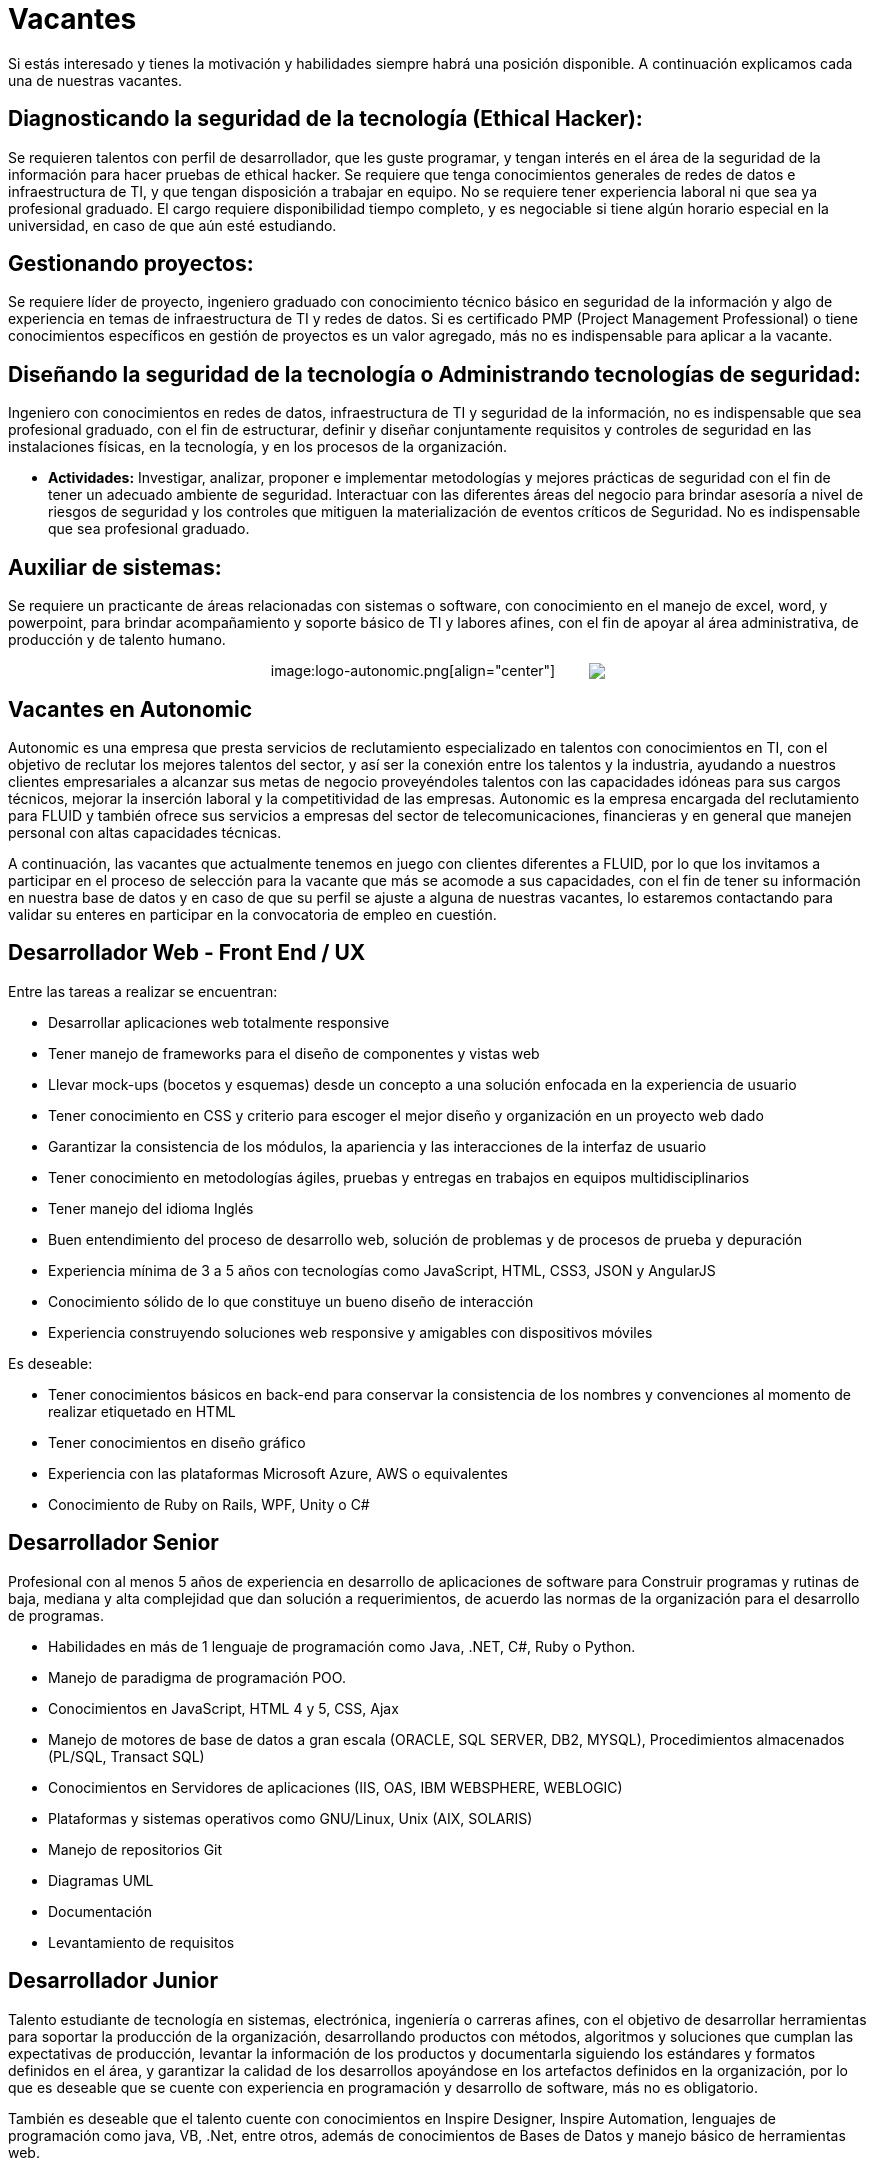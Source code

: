 :slug: empleos/vacantes
:category: careers
:eth: no

= Vacantes

Si estás interesado y tienes la motivación y habilidades siempre habrá una posición disponible. A continuación explicamos cada una de nuestras vacantes.

== Diagnosticando la seguridad de la tecnología (Ethical Hacker):

Se requieren talentos con perfil de desarrollador, que les 
guste programar, y tengan interés en el área de la seguridad de la información para hacer pruebas de ethical hacker. Se requiere 
que tenga conocimientos generales de redes de datos e infraestructura de TI, y que tengan disposición a trabajar en equipo. 
No se requiere tener experiencia laboral ni que sea ya profesional graduado. El cargo requiere disponibilidad tiempo completo, 
y es negociable si tiene algún horario especial en la universidad, en caso de que aún esté estudiando.

== Gestionando proyectos: 

Se requiere líder de proyecto, ingeniero graduado con conocimiento técnico básico en seguridad de 
la información y algo de experiencia en temas de infraestructura de TI y redes de datos. Si es certificado PMP 
(Project Management Professional) o tiene conocimientos específicos en gestión de proyectos es un valor agregado, más no es 
indispensable para aplicar a la vacante.

== Diseñando la seguridad de la tecnología o Administrando tecnologías de seguridad: 

Ingeniero con conocimientos en redes de datos, infraestructura de TI y seguridad de la información, no es indispensable que sea 
profesional graduado, con el fin de estructurar, definir y diseñar conjuntamente requisitos y controles de seguridad en las 
instalaciones físicas, en la tecnología, y en los procesos de la organización.

* *Actividades:* Investigar, analizar, proponer e implementar metodologías y mejores prácticas de seguridad con el fin de 
tener un adecuado ambiente de seguridad. Interactuar con las diferentes áreas del negocio para brindar asesoría a nivel de 
riesgos de seguridad y los controles que mitiguen la materialización de eventos críticos de Seguridad. No es indispensable 
que sea profesional graduado.

== Auxiliar de sistemas:

Se requiere un practicante de áreas relacionadas con sistemas o software, con conocimiento en el 
manejo de excel, word, y powerpoint, para brindar acompañamiento y soporte básico de TI y labores afines, con el fin de apoyar 
al área administrativa, de producción y de talento humano.

++++
<p style="text-align:center">
image:logo-autonomic.png[align="center"] <a href="https://www.linkedin.com/company/autonomicmind/"><img style="vertical-align: bottom;padding-left: 30px;" src="logo-linkedin.png"/></a>
</p>
++++

== Vacantes en Autonomic

Autonomic es una empresa que presta servicios de reclutamiento especializado en talentos con conocimientos en TI, con el objetivo de reclutar los mejores talentos del sector, y así ser la conexión entre los talentos y la industria, ayudando a nuestros clientes empresariales a alcanzar sus metas de negocio proveyéndoles talentos con las capacidades idóneas para sus cargos técnicos, mejorar la inserción laboral y la competitividad de las empresas. Autonomic es la empresa encargada del reclutamiento para FLUID y también ofrece sus servicios a empresas del sector de telecomunicaciones, financieras y en general que manejen personal con altas capacidades técnicas.


A continuación, las vacantes que actualmente tenemos en juego con clientes diferentes a FLUID, por lo que los invitamos a participar en el proceso de selección para la vacante que más se acomode a sus capacidades, con el fin de tener su información en nuestra base de datos y en caso de que su perfil se ajuste a alguna de nuestras vacantes, lo estaremos contactando para validar su enteres en participar en la convocatoria de empleo en cuestión.

== Desarrollador Web - Front End / UX

Entre las tareas a realizar se encuentran:

* Desarrollar aplicaciones web totalmente responsive
* Tener manejo de frameworks para el diseño de componentes y vistas web
* Llevar mock-ups (bocetos y esquemas) desde un concepto a una solución enfocada en la experiencia de usuario
* Tener conocimiento en CSS y criterio para escoger el mejor diseño y organización en un proyecto web dado
* Garantizar la consistencia de los módulos, la apariencia y las interacciones de la interfaz de usuario
* Tener conocimiento en metodologías ágiles, pruebas y entregas en trabajos en equipos multidisciplinarios
* Tener manejo del idioma Inglés
* Buen entendimiento del proceso de desarrollo web, solución de problemas y de procesos de prueba y depuración
* Experiencia mínima de 3 a 5 años con tecnologías como JavaScript, HTML, CSS3, JSON y AngularJS
* Conocimiento sólido de lo que constituye un bueno diseño de interacción
* Experiencia construyendo soluciones web responsive y amigables con dispositivos móviles

Es deseable:

* Tener conocimientos básicos en back-end para conservar la consistencia de los nombres y convenciones al momento de realizar etiquetado en HTML
* Tener conocimientos en diseño gráfico
* Experiencia con las plataformas Microsoft Azure, AWS o equivalentes
* Conocimiento de Ruby on Rails, WPF, Unity o C#

== Desarrollador Senior

Profesional con al menos 5 años de experiencia en desarrollo de aplicaciones de software para Construir programas y rutinas de baja, mediana y alta complejidad que dan solución a requerimientos, de acuerdo las normas de la organización para el desarrollo de programas. 

* Habilidades en más de 1 lenguaje de programación como Java, .NET, C#, Ruby o Python. 
* Manejo de paradigma de programación POO. 
* Conocimientos en  JavaScript, HTML 4 y 5, CSS, Ajax
* Manejo de motores de base de datos a gran escala (ORACLE, SQL SERVER, DB2, MYSQL), Procedimientos almacenados (PL/SQL, Transact SQL)
* Conocimientos en Servidores de aplicaciones (IIS, OAS, IBM WEBSPHERE, WEBLOGIC)
* Plataformas y sistemas operativos como GNU/Linux, Unix (AIX, SOLARIS)
* Manejo de repositorios Git
* Diagramas UML
* Documentación
* Levantamiento de requisitos

== Desarrollador Junior

Talento estudiante de tecnología en sistemas, electrónica, ingeniería o carreras afines, con el objetivo de desarrollar herramientas para soportar la producción de la organización, desarrollando productos con métodos, algoritmos y soluciones que cumplan las expectativas de producción, levantar la información de los productos y documentarla siguiendo los estándares y formatos definidos en el área, y garantizar la calidad de los desarrollos apoyándose en los artefactos definidos en la organización, por lo que es deseable que se cuente con experiencia en programación y desarrollo de software, más no es obligatorio.

También es deseable que el talento cuente con conocimientos en Inspire Designer, Inspire Automation, lenguajes de programación como java, VB, .Net, entre otros, además de conocimientos de Bases de Datos y manejo básico de herramientas web.

No es necesario estar graduado, pero sí contar con una buena lógica de programación, no interesa que sea en un lenguaje en particular, pues lo que se busca es que pueda adaptarse fácilmente a los lenguajes que manejan al interior de la empresa.

== Ingeniero pruebas de Calidad de Software

Entre las tareas a realizar se encuentran: 

* Diseñar y ejecutar los proyectos asignados mediante la aplicación de la metodología y el uso de las herramientas de automatización definidas por la compañía, buscando la certificación del aplicativo probado, según los requerimientos de prueba definidos con el cliente y especificados en el alcance y estrategia del proyecto.

Preferiblemente experiencia mínima de 1 año en los siguientes temas:

* Desarrollo de aplicaciones Web
* Arquitectura de software
* Entendimiento de Patrones de arquitectura
* Entendimiento de arquitectura en capas (layers) y arquitectura en partes(tiers)
* Entendimiento en SOA
* Motores de base de datos a gran escala (ORACLE, SQL SERVER, DB2, MYSQL)
* Conocimiento en alguna herramienta de load testing:
* Jmeter
* Neoload
* WAPT PRO
* LoadRunner
* SilkPerformer
* IBM Rational Performance Tester
* Scapa
* Conocimientos en ejecución de pruebas de rendimiento
* Fundamentos matemáticos de la estadística
* Habilidades en gestión de proyectos

Deseable alguna certificación en: 

* ISTQB
* Desarrollo de software
* Bases de datos
* Herramientas de pruebas de software
